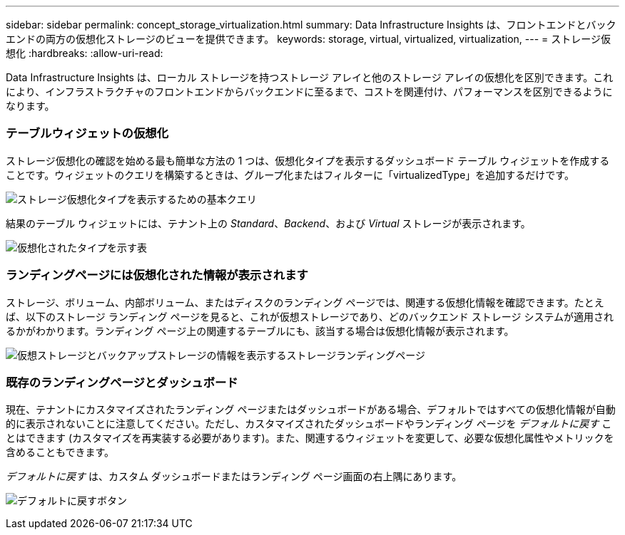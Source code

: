 ---
sidebar: sidebar 
permalink: concept_storage_virtualization.html 
summary: Data Infrastructure Insights は、フロントエンドとバックエンドの両方の仮想化ストレージのビューを提供できます。 
keywords: storage, virtual, virtualized, virtualization, 
---
= ストレージ仮想化
:hardbreaks:
:allow-uri-read: 


[role="lead"]
Data Infrastructure Insights は、ローカル ストレージを持つストレージ アレイと他のストレージ アレイの仮想化を区別できます。これにより、インフラストラクチャのフロントエンドからバックエンドに至るまで、コストを関連付け、パフォーマンスを区別できるようになります。



=== テーブルウィジェットの仮想化

ストレージ仮想化の確認を始める最も簡単な方法の 1 つは、仮想化タイプを表示するダッシュボード テーブル ウィジェットを作成することです。ウィジェットのクエリを構築するときは、グループ化またはフィルターに「virtualizedType」を追加するだけです。

image:StorageVirtualization_TableWidgetSettings.png["ストレージ仮想化タイプを表示するための基本クエリ"]

結果のテーブル ウィジェットには、テナント上の _Standard_、_Backend_、および _Virtual_ ストレージが表示されます。

image:StorageVirtualization_TableWidgetShowingVirtualizedTypes.png["仮想化されたタイプを示す表"]



=== ランディングページには仮想化された情報が表示されます

ストレージ、ボリューム、内部ボリューム、またはディスクのランディング ページでは、関連する仮想化情報を確認できます。たとえば、以下のストレージ ランディング ページを見ると、これが仮想ストレージであり、どのバックエンド ストレージ システムが適用されるかがわかります。ランディング ページ上の関連するテーブルにも、該当する場合は仮想化情報が表示されます。

image:StorageVirtualization_StorageSummary.png["仮想ストレージとバックアップストレージの情報を表示するストレージランディングページ"]



=== 既存のランディングページとダッシュボード

現在、テナントにカスタマイズされたランディング ページまたはダッシュボードがある場合、デフォルトではすべての仮想化情報が自動的に表示されないことに注意してください。ただし、カスタマイズされたダッシュボードやランディング ページを _デフォルトに戻す_ ことはできます (カスタマイズを再実装する必要があります)。また、関連するウィジェットを変更して、必要な仮想化属性やメトリックを含めることもできます。

_デフォルトに戻す_ は、カスタム ダッシュボードまたはランディング ページ画面の右上隅にあります。

image:RevertToDefault.png["デフォルトに戻すボタン"]
